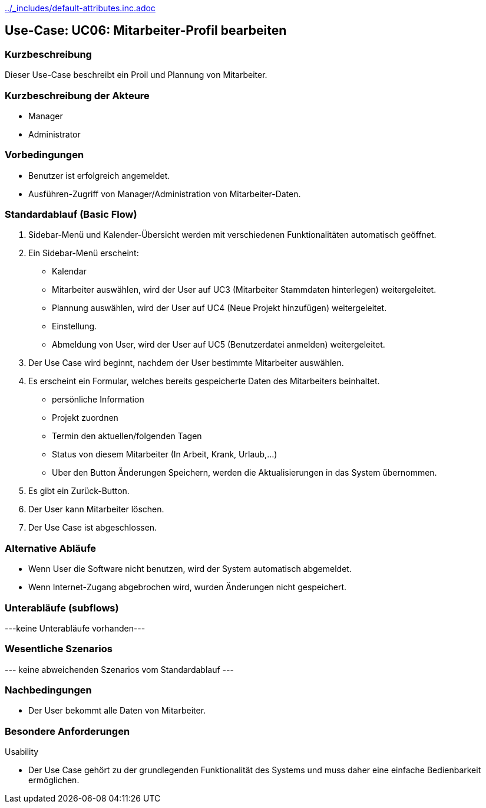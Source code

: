 //Nutzen Sie dieses Template als Grundlage für die Spezifikation *einzelner* Use-Cases. Diese lassen sich dann per Include in das Use-Case Model Dokument einbinden (siehe Beispiel dort).
ifndef::main-document[include::../_includes/default-attributes.inc.adoc[]]


== Use-Case: UC06: Mitarbeiter-Profil bearbeiten


=== Kurzbeschreibung

Dieser Use-Case beschreibt ein Proil und Plannung von Mitarbeiter.

=== Kurzbeschreibung der Akteure

* Manager
* Administrator

=== Vorbedingungen
//Vorbedingungen müssen erfüllt, damit der Use Case beginnen kann, z.B. Benutzer ist angemeldet, Warenkorb ist nicht leer...

* Benutzer ist erfolgreich angemeldet.
* Ausführen-Zugriff von Manager/Administration von Mitarbeiter-Daten.


=== Standardablauf (Basic Flow)
//Der Standardablauf definiert die Schritte für den Erfolgsfall ("Happy Path")

. Sidebar-Menü und Kalender-Übersicht werden mit verschiedenen Funktionalitäten automatisch geöffnet.
. Ein Sidebar-Menü erscheint:
* Kalendar
* Mitarbeiter auswählen, wird der User auf UC3 (Mitarbeiter Stammdaten hinterlegen) weitergeleitet.
* Plannung auswählen, wird der User auf UC4 (Neue Projekt hinzufügen) weitergeleitet.
* Einstellung.
* Abmeldung von User, wird der User auf UC5 (Benutzerdatei anmelden) weitergeleitet.
. Der Use Case wird beginnt, nachdem der User bestimmte Mitarbeiter auswählen.
. Es erscheint ein Formular, welches bereits gespeicherte Daten des Mitarbeiters beinhaltet.
* persönliche Information
* Projekt zuordnen
* Termin den aktuellen/folgenden Tagen
* Status von diesem Mitarbeiter (In Arbeit, Krank, Urlaub,...)
* Uber den Button Änderungen Speichern, werden die Aktualisierungen in das System übernommen.
. Es gibt ein Zurück-Button.
. Der User kann Mitarbeiter löschen.
. Der Use Case ist abgeschlossen.

=== Alternative Abläufe

* Wenn User die Software nicht benutzen, wird der System automatisch abgemeldet.
* Wenn Internet-Zugang abgebrochen wird, wurden Änderungen nicht gespeichert.

//==== <Alternativer Ablauf 1>
//Wenn <Akteur> im Schritt <x> des Standardablauf <etwas macht>, dann
//. <Ablauf beschreiben>
//. Der Use Case wird im Schritt <y> fortgesetzt.

=== Unterabläufe (subflows)
//Nutzen Sie Unterabläufe, um wiederkehrende Schritte auszulagern
---keine Unterabläufe vorhanden---

//==== <Unterablauf 1>
//. <Unterablauf 1, Schritt 1>
//. …
//. <Unterablauf 1, Schritt n>

=== Wesentliche Szenarios
//Szenarios sind konkrete Instanzen eines Use Case, d.h. mit einem konkreten Akteur und einem konkreten Durchlauf der o.g. Flows. Szenarios können als Vorstufe für die Entwicklung von Flows und/oder zu deren Validierung verwendet werden.
--- keine abweichenden Szenarios vom Standardablauf ---

//==== <Szenario 1>
//. <Szenario 1, Schritt 1>
//. …
//. <Szenario 1, Schritt n>

=== Nachbedingungen
//Nachbedingungen beschreiben das Ergebnis des Use Case, z.B. einen bestimmten Systemzustand.

//==== <Nachbedingung 1>
* Der User bekommt alle Daten von Mitarbeiter.

=== Besondere Anforderungen
//Besondere Anforderungen können sich auf nicht-funktionale Anforderungen wie z.B. einzuhaltende Standards, Qualitätsanforderungen oder Anforderungen an die Benutzeroberfläche beziehen.
Usability

• Der Use Case gehört zu der grundlegenden Funktionalität des Systems und muss daher eine einfache Bedienbarkeit ermöglichen.

//==== <Besondere Anforderung 1>
